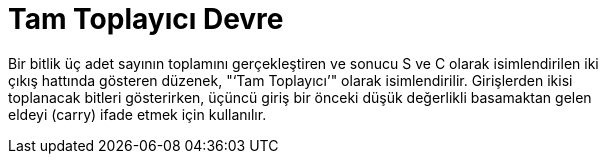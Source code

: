 = Tam Toplayıcı Devre +

Bir bitlik üç adet sayının toplamını gerçekleştiren ve sonucu S ve C olarak isimlendirilen iki +
çıkış hattında gösteren düzenek, "‘Tam Toplayıcı’" olarak isimlendirilir. Girişlerden ikisi +
toplanacak bitleri gösterirken, üçüncü giriş bir önceki düşük değerlikli basamaktan gelen +
eldeyi (carry) ifade etmek için kullanılır. +
